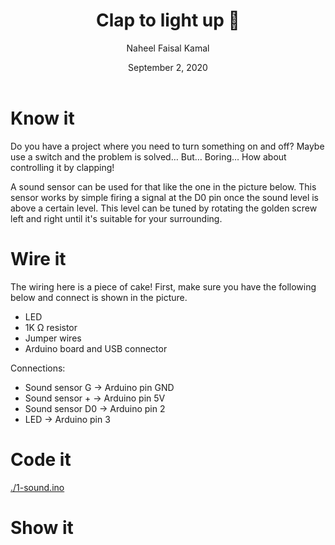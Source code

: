 #+TITLE: Clap to light up 👏
#+AUTHOR: Naheel Faisal Kamal
#+DATE: September 2, 2020

* Know it
  Do you have a project where you need to turn something on and off? Maybe use a switch and the problem is solved... But... Boring... How about controlling it by clapping!

  A sound sensor can be used for that like the one in the picture below. This sensor works by simple firing a signal at the D0 pin once the sound level is above a certain level. This level can be tuned by rotating the golden screw left and right until it's suitable for your surrounding.

  [[./microphone-voice-sound-sensor-module-500x500.jpg]]

* Wire it
  The wiring here is a piece of cake! First, make sure you have the following below and connect is shown in the picture.

  - LED
  - 1K Ω resistor
  - Jumper wires
  - Arduino board and USB connector

  [[./sound_bb_1.png]]

  Connections:

  - Sound sensor G   → Arduino pin GND
  - Sound sensor +   → Arduino pin 5V
  - Sound sensor D0  → Arduino pin 2
  - LED              → Arduino pin 3

* Code it
  [[./1-sound.ino]]

* Show it
  [[./20200517_065559_1.jpg]]
